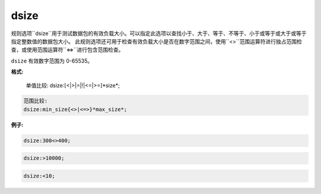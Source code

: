 dsize
=====

规则选项``dsize``用于测试数据包的有效负载大小。可以指定此选项以查找小于、大于、等于、不等于、小于或等于或大于或等于指定整数值的数据包大小。
此规则选项还可用于检查有效负载大小是否在数字范围之间，使用``<>``范围运算符进行独占范围检查，或使用范围运算符``<=>``进行包含范围检查。

``dsize`` 有效数字范围为 0-65535。

**格式:**

 单值比较:
 dsize:[<|>|=|!|<=|>=]*size*;
 
.. code::
 
 范围比较:
 dsize:min_size{<>|<=>}*max_size*;
 
**例子:**

.. code::
 
 dsize:300<>400;
 
.. code::
 
 dsize:>10000;
 
.. code::
 
 dsize:<10;